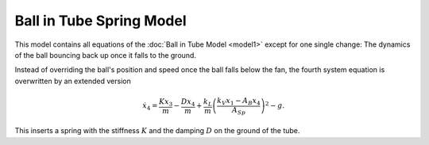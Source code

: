 =========================
Ball in Tube Spring Model
=========================

This model contains all equations of the :doc:`Ball in Tube Model <model1>`
except for one single change:
The dynamics of the ball bouncing back up once it falls to the ground.

Instead of overriding the ball's position and speed once the ball falls below the fan,
the fourth system equation is overwritten by an extended version

.. math::
    
    \dot{x}_4 = \frac{K x_3}{m} - \frac{D x_4}{m} + \frac{k_L}{m}\left(\frac{k_V x_1 - A_B x_4}{A_{Sp}}\right)^2-g .
    
This inserts a spring with the stiffness :math:`K` and the damping :math:`D` on the ground of the tube.